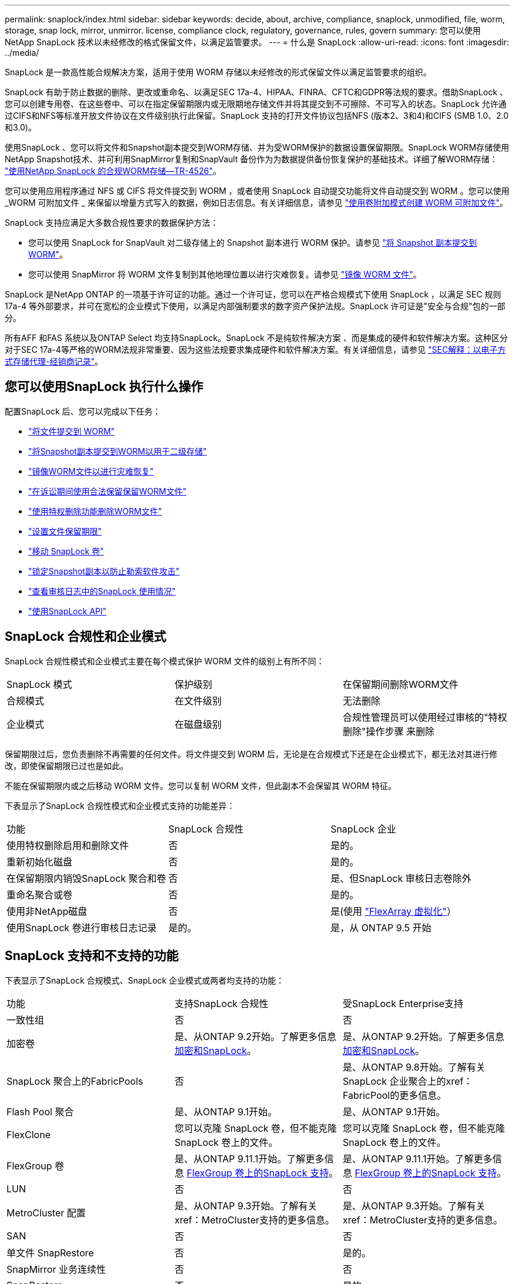 ---
permalink: snaplock/index.html 
sidebar: sidebar 
keywords: decide, about, archive, compliance, snaplock, unmodified, file, worm, storage, snap lock, mirror, unmirror. license, compliance clock, regulatory, governance, rules, govern 
summary: 您可以使用 NetApp SnapLock 技术以未经修改的格式保留文件，以满足监管要求。 
---
= 什么是 SnapLock
:allow-uri-read: 
:icons: font
:imagesdir: ../media/


[role="lead"]
SnapLock 是一款高性能合规解决方案，适用于使用 WORM 存储以未经修改的形式保留文件以满足监管要求的组织。

SnapLock 有助于防止数据的删除、更改或重命名、以满足SEC 17a-4、HIPAA、FINRA、CFTC和GDPR等法规的要求。借助SnapLock 、您可以创建专用卷、在这些卷中、可以在指定保留期限内或无限期地存储文件并将其提交到不可擦除、不可写入的状态。SnapLock 允许通过CIFS和NFS等标准开放文件协议在文件级别执行此保留。SnapLock 支持的打开文件协议包括NFS (版本2、3和4)和CIFS (SMB 1.0、2.0和3.0)。

使用SnapLock 、您可以将文件和Snapshot副本提交到WORM存储、并为受WORM保护的数据设置保留期限。SnapLock WORM存储使用NetApp Snapshot技术、并可利用SnapMirror复制和SnapVault 备份作为为数据提供备份恢复保护的基础技术。详细了解WORM存储： link:https://www.netapp.com/pdf.html?item=/media/6158-tr4526pdf.pdf["使用NetApp SnapLock 的合规WORM存储—TR-4526"]。

您可以使用应用程序通过 NFS 或 CIFS 将文件提交到 WORM ，或者使用 SnapLock 自动提交功能将文件自动提交到 WORM 。您可以使用 _WORM 可附加文件 _ 来保留以增量方式写入的数据，例如日志信息。有关详细信息，请参见 link:https://docs.netapp.com/us-en/ontap/snaplock/volume-append-mode-create-worm-appendable-files-task.html["使用卷附加模式创建 WORM 可附加文件"]。

SnapLock 支持应满足大多数合规性要求的数据保护方法：

* 您可以使用 SnapLock for SnapVault 对二级存储上的 Snapshot 副本进行 WORM 保护。请参见 link:https://docs.netapp.com/us-en/ontap/snaplock/commit-snapshot-copies-worm-concept.html["将 Snapshot 副本提交到 WORM"]。
* 您可以使用 SnapMirror 将 WORM 文件复制到其他地理位置以进行灾难恢复。请参见 link:https://docs.netapp.com/us-en/ontap/snaplock/mirror-worm-files-task.html["镜像 WORM 文件"]。


SnapLock 是NetApp ONTAP 的一项基于许可证的功能。通过一个许可证，您可以在严格合规模式下使用 SnapLock ，以满足 SEC 规则 17a-4 等外部要求，并可在宽松的企业模式下使用，以满足内部强制要求的数字资产保护法规。SnapLock 许可证是"安全与合规"包的一部分。

所有AFF 和FAS 系统以及ONTAP Select 均支持SnapLock。SnapLock 不是纯软件解决方案 、而是集成的硬件和软件解决方案。这种区分对于SEC 17a-4等严格的WORM法规非常重要、因为这些法规要求集成硬件和软件解决方案。有关详细信息，请参见 link:https://www.sec.gov/rules/interp/34-47806.htm["SEC解释：以电子方式存储代理-经销商记录"]。



== 您可以使用SnapLock 执行什么操作

配置SnapLock 后、您可以完成以下任务：

* link:https://docs.netapp.com/us-en/ontap/snaplock/commit-files-worm-state-manual-task.html["将文件提交到 WORM"]
* link:https://docs.netapp.com/us-en/ontap/snaplock/commit-snapshot-copies-worm-concept.html["将Snapshot副本提交到WORM以用于二级存储"]
* link:https://docs.netapp.com/us-en/ontap/snaplock/mirror-worm-files-task.html["镜像WORM文件以进行灾难恢复"]
* link:https://docs.netapp.com/us-en/ontap/snaplock/hold-tamper-proof-files-indefinite-period-task.html["在诉讼期间使用合法保留保留WORM文件"]
* link:https://docs.netapp.com/us-en/ontap/snaplock/delete-worm-files-concept.html["使用特权删除功能删除WORM文件"]
* link:https://docs.netapp.com/us-en/ontap/snaplock/set-retention-period-task.html["设置文件保留期限"]
* link:https://docs.netapp.com/us-en/ontap/snaplock/move-snaplock-volume-concept.html["移动 SnapLock 卷"]
* link:https://docs.netapp.com/us-en/ontap/snaplock/snapshot-lock-concept.html["锁定Snapshot副本以防止勒索软件攻击"]
* link:https://docs.netapp.com/us-en/ontap/snaplock/create-audit-log-task.html["查看审核日志中的SnapLock 使用情况"]
* link:https://docs.netapp.com/us-en/ontap/snaplock/snaplock-apis-reference.html["使用SnapLock API"]




== SnapLock 合规性和企业模式

SnapLock 合规性模式和企业模式主要在每个模式保护 WORM 文件的级别上有所不同：

|===


| SnapLock 模式 | 保护级别 | 在保留期间删除WORM文件 


 a| 
合规模式
 a| 
在文件级别
 a| 
无法删除



 a| 
企业模式
 a| 
在磁盘级别
 a| 
合规性管理员可以使用经过审核的"特权删除"操作步骤 来删除

|===
保留期限过后，您负责删除不再需要的任何文件。将文件提交到 WORM 后，无论是在合规模式下还是在企业模式下，都无法对其进行修改，即使保留期限已过也是如此。

不能在保留期限内或之后移动 WORM 文件。您可以复制 WORM 文件，但此副本不会保留其 WORM 特征。

下表显示了SnapLock 合规性模式和企业模式支持的功能差异：

|===


| 功能 | SnapLock 合规性 | SnapLock 企业 


 a| 
使用特权删除启用和删除文件
 a| 
否
 a| 
是的。



 a| 
重新初始化磁盘
 a| 
否
 a| 
是的。



 a| 
在保留期限内销毁SnapLock 聚合和卷
 a| 
否
 a| 
是、但SnapLock 审核日志卷除外



 a| 
重命名聚合或卷
 a| 
否
 a| 
是的。



 a| 
使用非NetApp磁盘
 a| 
否
 a| 
是(使用 link:https://docs.netapp.com/us-en/ontap-flexarray/index.html["FlexArray 虚拟化"]）



 a| 
使用SnapLock 卷进行审核日志记录
 a| 
是的。
 a| 
是，从 ONTAP 9.5 开始

|===


== SnapLock 支持和不支持的功能

下表显示了SnapLock 合规模式、SnapLock 企业模式或两者均支持的功能：

|===


| 功能 | 支持SnapLock 合规性 | 受SnapLock Enterprise支持 


 a| 
一致性组
 a| 
否
 a| 
否



 a| 
加密卷
 a| 
是、从ONTAP 9.2开始。了解更多信息 xref:Encryption[加密和SnapLock]。
 a| 
是、从ONTAP 9.2开始。了解更多信息 xref:Encryption[加密和SnapLock]。



 a| 
SnapLock 聚合上的FabricPools
 a| 
否
 a| 
是、从ONTAP 9.8开始。了解有关SnapLock 企业聚合上的xref：FabricPool的更多信息。



 a| 
Flash Pool 聚合
 a| 
是、从ONTAP 9.1开始。
 a| 
是、从ONTAP 9.1开始。



 a| 
FlexClone
 a| 
您可以克隆 SnapLock 卷，但不能克隆 SnapLock 卷上的文件。
 a| 
您可以克隆 SnapLock 卷，但不能克隆 SnapLock 卷上的文件。



 a| 
FlexGroup 卷
 a| 
是、从ONTAP 9.11.1开始。了解更多信息 xref:FlexGroup volumes[FlexGroup 卷上的SnapLock 支持]。
 a| 
是、从ONTAP 9.11.1开始。了解更多信息 xref:FlexGroup volumes[FlexGroup 卷上的SnapLock 支持]。



 a| 
LUN
 a| 
否
 a| 
否



 a| 
MetroCluster 配置
 a| 
是、从ONTAP 9.3开始。了解有关xref：MetroCluster支持的更多信息。
 a| 
是、从ONTAP 9.3开始。了解有关xref：MetroCluster支持的更多信息。



 a| 
SAN
 a| 
否
 a| 
否



 a| 
单文件 SnapRestore
 a| 
否
 a| 
是的。



 a| 
SnapMirror 业务连续性
 a| 
否
 a| 
否



 a| 
SnapRestore
 a| 
否
 a| 
是的。



 a| 
SMTape
 a| 
否
 a| 
否



 a| 
SnapMirror 同步
 a| 
否
 a| 
否



 a| 
SSD
 a| 
是、从ONTAP 9.1开始。
 a| 
是、从ONTAP 9.1开始。



 a| 
存储效率功能
 a| 
是、从ONTAP 9.1.1开始。了解更多信息 xref:Storage efficiency[存储效率支持]。
 a| 
是、从ONTAP 9.1.1开始。了解更多信息 xref:Storage efficiency[存储效率支持]。

|===


== SnapLock 企业聚合上的FabricPool

从ONTAP 9.8开始、SnapLock 企业聚合支持FabricPool。但是、您的客户团队需要创建一个产品差异请求、以记录您了解分层到公有 或私有云的FabricPool 数据不再受SnapLock 保护、因为云管理员可以删除这些数据。

[NOTE]
====
FabricPool 分层到公共云或私有云的任何数据将不再受SnapLock 保护、因为云管理员可以删除这些数据。

====


== FlexGroup 卷

SnapLock 支持从ONTAP 9.11.1开始的FlexGroup 卷、但不支持以下功能：

* 合法持有
* 基于事件的保留
* SnapLock for SnapVault (从ONTAP 9.12.1开始支持)


您还应了解以下行为：

* FlexGroup 卷的卷合规时钟(Volume Compliance Clock、VCC)由根成分卷的VCC确定。所有非根成分卷的VCC都将与根VCC紧密同步。
* SnapLock 配置属性仅在整个FlexGroup 上设置。各个成分卷不能具有不同的配置属性、例如默认保留时间和自动提交期限。




== 支持 MetroCluster

MetroCluster 配置中的SnapLock 支持在SnapLock 合规模式和SnapLock 企业模式之间有所不同。

.SnapLock 合规性
* 从ONTAP 9.3开始、未镜像的MetroCluster 聚合支持SnapLock 合规性。
* 从ONTAP 9.3开始、镜像聚合支持SnapLock 合规性、但前提是使用该聚合托管SnapLock 审核日志卷。
* 可以使用MetroCluster 将SVM专用的SnapLock 配置复制到主站点和二级站点。


.SnapLock 企业
* 从ONTAP 9开始、支持SnapLock 企业聚合。
* 从ONTAP 9.3开始、支持具有特权删除的SnapLock 企业聚合。
* 可以使用MetroCluster 将SVM专用的SnapLock 配置复制到两个站点。


.MetroCluster 配置和合规性时钟
MetroCluster 配置使用两种合规时钟机制，即卷合规时钟（ Volume Compliance Clock ， VCC ）和系统合规时钟（ System Compliance Clock ， SCC ）。VCC 和 SCC 可用于所有 SnapLock 配置。在节点上创建新卷时，其 VCC 将使用该节点上的当前 SCC 值进行初始化。创建卷后，系统会始终使用 VCC 跟踪卷和文件保留时间。

将卷复制到另一站点时，也会复制其 VCC 。例如，在从站点 A 切换到站点 B 时， VCC 会继续在站点 B 上进行更新，而站点 A 上的 SCC 会在站点 A 脱机时暂停。

当站点 A 恢复联机并执行卷切回时，站点 A 的 SCC 时钟将重新启动，而卷的 VCC 将继续更新。由于无论切换和切回操作如何， VCC 都会持续更新，因此文件保留时间不取决于 SCC 时钟，也不会延长。



== 存储效率

从 ONTAP 9.1.1 开始， SnapLock 支持存储效率功能，例如数据缩减，跨卷重复数据删除以及 SnapLock 卷和聚合的自适应数据压缩。有关存储效率的详细信息、请参见 link:https://docs.netapp.com/us-en/ontap/volumes/index.html["使用 CLI 进行逻辑存储管理概述"]。



== 加密

ONTAP 提供了基于软件和基于硬件的加密技术，可确保在存储介质被重新利用，退回，放置在不当位置或被盗时无法读取空闲数据。

* 免责声明： * NetApp 无法保证，如果身份验证密钥丢失或身份验证尝试失败次数超过指定限制并导致驱动器永久锁定，则自加密驱动器或卷上受 SnapLock 保护的 WORM 文件可以检索。您有责任确保身份验证不会失败。

[NOTE]
====
从 ONTAP 9.2 开始， SnapLock 聚合支持加密卷。

====


== 7- 模式过渡

您可以使用7-模式过渡工具的基于副本的过渡(CBT)功能将SnapLock 卷从7-模式迁移到ONTAP。目标卷的 SnapLock 模式（合规性或企业）必须与源卷的 SnapLock 模式匹配。您不能使用无副本过渡（ CFT ）迁移 SnapLock 卷。
